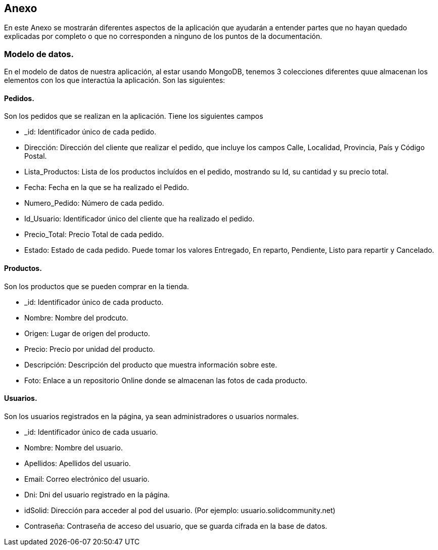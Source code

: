 :numbered!:
== Anexo

En este Anexo se mostrarán diferentes aspectos de la aplicación que ayudarán a entender partes que no hayan quedado explicadas por completo 
o que no corresponden a ninguno de los puntos de la documentación.

=== Modelo de datos.
En el modelo de datos de nuestra aplicación, al estar usando MongoDB, tenemos 3 colecciones diferentes quue almacenan los elementos con los que interactúa la
aplicación. Son las siguientes:

==== Pedidos.
Son los pedidos que se realizan en la aplicación. Tiene los siguientes campos

****
* _id: Identificador único de cada pedido.
* Dirección: Dirección del cliente que realizar el pedido, que incluye los campos Calle, Localidad, Provincia, País y Código Postal.
* Lista_Productos: Lista de los productos incluídos en el pedido, mostrando su Id, su cantidad y su precio total.
* Fecha: Fecha en la que se ha realizado el Pedido.
* Numero_Pedido: Número de cada pedido.
* Id_Usuario: Identificador único del cliente que ha realizado el pedido.
* Precio_Total: Precio Total de cada pedido.
* Estado: Estado de cada pedido. Puede tomar los valores Entregado, En reparto, Pendiente, Listo para repartir y Cancelado. 
****

==== Productos.
Son los productos que se pueden comprar en la tienda.

****
* _id: Identificador único de cada producto.
* Nombre: Nombre del prodcuto.
* Origen: Lugar de origen del producto.
* Precio: Precio por unidad del producto.
* Descripción: Descripción del producto que muestra información sobre este.
* Foto: Enlace a un repositorio Online donde se almacenan las fotos de cada producto.
****

==== Usuarios.
Son los usuarios registrados en la página, ya sean administradores o usuarios normales.

****
* _id: Identificador único de cada usuario.
* Nombre: Nombre del usuario.
* Apellidos: Apellidos del usuario.
* Email: Correo electrónico del usuario.
* Dni: Dni del usuario registrado en la página.
* idSolid: Dirección para acceder al pod del usuario. (Por ejemplo: usuario.solidcommunity.net)
* Contraseña: Contraseña de acceso del usuario, que se guarda cifrada en la base de datos.
****